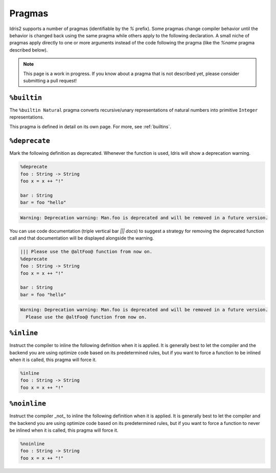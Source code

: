 ********
Pragmas
********

.. role:: idris(code)
    :language: idris

Idris2 supports a number of pragmas (identifiable by the `%` prefix). Some pragmas change compiler behavior
until the behavior is changed back using the same pragma while others apply to the following declaration. A
small niche of pragmas apply directly to one or more arguments instead of the code following the pragma
(like the `%name` pragma described below).

.. note::
    This page is a work in progress. If you know about a pragma that is not described yet, please consider
    submitting a pull request!


``%builtin``
====================

The ``%builtin Natural`` pragma converts recursive/unary representations of natural numbers
into primitive ``Integer`` representations.

This pragma is defined in detail on its own page. For more, see :ref:`builtins`.

``%deprecate``
====================

Mark the following definition as deprecated. Whenever the function is used, Idris will show a deprecation
warning.

.. code-block:: idris

   %deprecate
   foo : String -> String
   foo x = x ++ "!"

   bar : String
   bar = foo "hello"

.. code-block:: none

   Warning: Deprecation warning: Man.foo is deprecated and will be removed in a future version.

You can use code documentation (triple vertical bar `||| docs`) to suggest a strategy for removing the
deprecated function call and that documentation will be displayed alongside the warning.

.. code-block:: idris

   ||| Please use the @altFoo@ function from now on.
   %deprecate
   foo : String -> String
   foo x = x ++ "!"

   bar : String
   bar = foo "hello"

.. code-block:: none

   Warning: Deprecation warning: Man.foo is deprecated and will be removed in a future version.
     Please use the @altFoo@ function from now on.

``%inline``
====================

Instruct the compiler to inline the following definition when it is applied. It is generally best to let the
compiler and the backend you are using optimize code based on its predetermined rules, but if you want to
force a function to be inlined when it is called, this pragma will force it.

.. code-block:: idris

   %inline
   foo : String -> String
   foo x = x ++ "!"

``%noinline``
====================

Instruct the compiler _not_ to inline the following definition when it is applied. It is generally best to let the
compiler and the backend you are using optimize code based on its predetermined rules, but if you want to
force a function to never be inlined when it is called, this pragma will force it.

.. code-block:: idris

   %noinline
   foo : String -> String
   foo x = x ++ "!"


